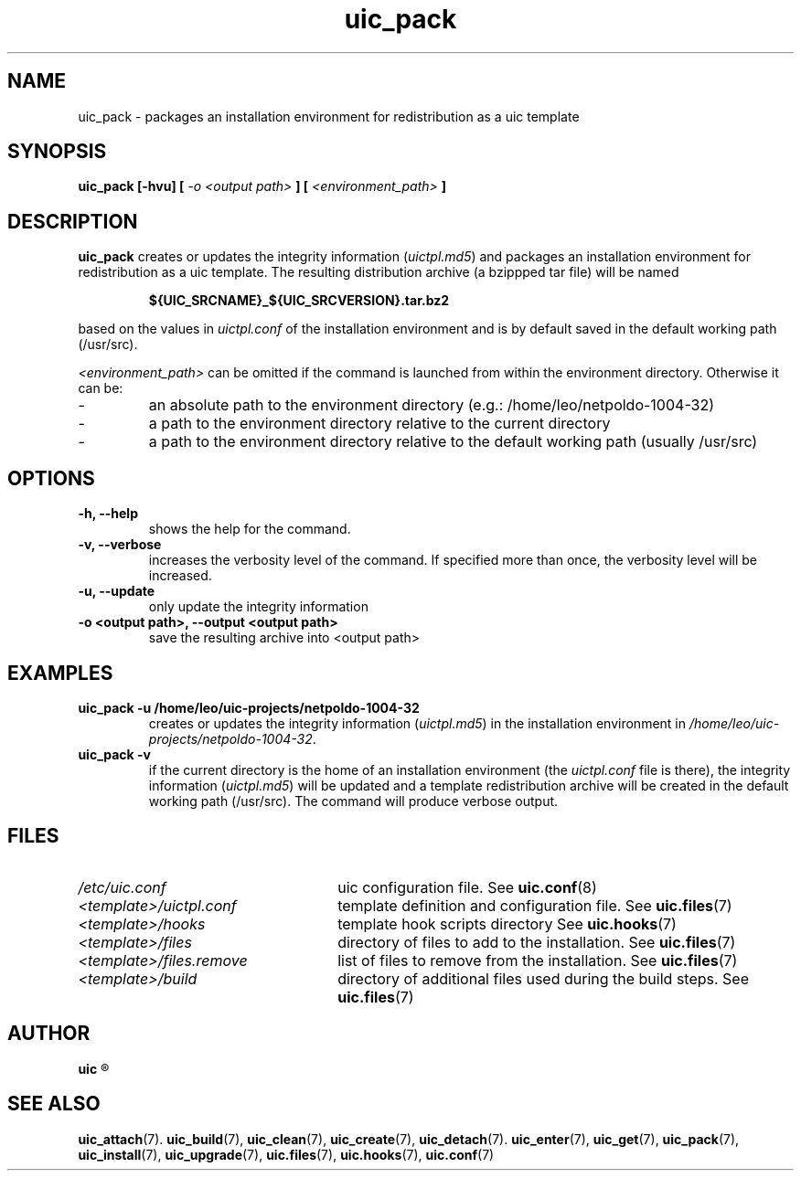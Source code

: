 .TH uic_pack 7 "14 March 2013" "Version 0.15" "Ubuntu Installation Creator"
.SH NAME
uic_pack - packages an installation environment for redistribution as a uic template

.SH SYNOPSIS
.SP
.B uic_pack [-hvu] [
.I -o <output path>
.B ] [
.I <environment_path>
.B ]

.SH DESCRIPTION
.B uic_pack
.RI "creates or updates the integrity information (" "uictpl.md5" ") and packages an"
installation environment for redistribution as a uic template. The resulting distribution
archive (a bzippped tar file) will be named
.PP
.RS
.B ${UIC_SRCNAME}_${UIC_SRCVERSION}.tar.bz2
.RE
.PP
.RI "based on the values in " "uictpl.conf " "of the installation environment and is by default"
saved in the default working path (/usr/src).

.IR "<environment_path> " "can be omitted if the command is launched from within the environment
directory. Otherwise it can be:
.IP -
an absolute path to the environment directory (e.g.: /home/leo/netpoldo-1004-32)
.IP -
a path to the environment directory relative to the current directory
.IP -
a path to the environment directory relative to the default working path (usually /usr/src)

.SH OPTIONS
.TP
.B -h, --help
shows the help for the command.

.TP
.B -v, --verbose
increases the verbosity level of the command. If specified more than once, the verbosity level will be increased. 

.TP
.B -u, --update
only update the integrity information

.TP
.B -o <output path>, --output <output path>
save the resulting archive into <output path>

.SH EXAMPLES

.TP
.B uic_pack -u /home/leo/uic-projects/netpoldo-1004-32
.RI "creates or updates the integrity information (" "uictpl.md5" ") in the installation"
.RI "environment in " "/home/leo/uic-projects/netpoldo-1004-32" "."

.TP
.B uic_pack -v
if the current directory is the home of an installation environment (the
.IR "uictpl.conf " "file is there), the integrity information (" "uictpl.md5" ") will be"
updated and a template redistribution archive will be created in the default working path
(/usr/src). The command will produce verbose output.


.SH FILES
.TP 26n
.I /etc/uic.conf
.RB "uic configuration file. See " uic.conf (8)
.TP
.I <template>/uictpl.conf
.RB "template definition and configuration file. See " uic.files (7)
.TP
.I <template>/hooks
.RB "template hook scripts directory See " uic.hooks (7)
.TP
.I <template>/files
.RB "directory of files to add to the installation. See " uic.files (7)
.TP
.I <template>/files.remove
.RB "list of files to remove from the installation. See " uic.files (7)
.TP
.I <template>/build
.RB "directory of additional files used during the build steps. See " uic.files (7)

.SH AUTHOR
.B uic
.R was written by Leo Moll <leo.moll@yeasoft.com>

.SH "SEE ALSO"
.BR uic_attach (7).
.BR uic_build (7),
.BR uic_clean (7),
.BR uic_create (7),
.BR uic_detach (7).
.BR uic_enter (7),
.BR uic_get (7),
.BR uic_pack (7),
.BR uic_install (7),
.BR uic_upgrade (7),
.BR uic.files (7),
.BR uic.hooks (7),
.BR uic.conf (7)
